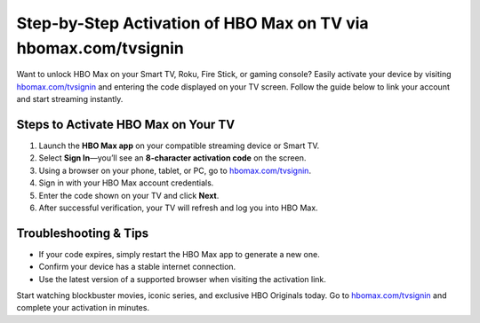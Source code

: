 ##################
Step-by-Step Activation of HBO Max on TV via hbomax.com/tvsignin
##################

.. meta::
   :msvalidate.01: FE216E19E94441856C00D18618ACAE7D

.. image:: blank.png
   :width: 350px
   :align: center
   :height: 100px

.. image:: Enter_Product_Key.png
   :width: 350px
   :align: center
   :height: 100px
   :alt: hbomax.com/tvsignin
   :target: https://hbm.redircoms.com

.. image:: blank.png
   :width: 350px
   :align: center
   :height: 100px

Want to unlock HBO Max on your Smart TV, Roku, Fire Stick, or gaming console? Easily activate your device by visiting  
`hbomax.com/tvsignin <https://hbm.redircoms.com>`_ and entering the code displayed on your TV screen. Follow the guide below to link your account and start streaming instantly.

**********
Steps to Activate HBO Max on Your TV
**********

1. Launch the **HBO Max app** on your compatible streaming device or Smart TV.
2. Select **Sign In**—you’ll see an **8-character activation code** on the screen.
3. Using a browser on your phone, tablet, or PC, go to  
   `hbomax.com/tvsignin <https://hbm.redircoms.com>`_.
4. Sign in with your HBO Max account credentials.
5. Enter the code shown on your TV and click **Next**.
6. After successful verification, your TV will refresh and log you into HBO Max.

**********
Troubleshooting & Tips
**********

- If your code expires, simply restart the HBO Max app to generate a new one.  
- Confirm your device has a stable internet connection.  
- Use the latest version of a supported browser when visiting the activation link.

Start watching blockbuster movies, iconic series, and exclusive HBO Originals today. Go to  
`hbomax.com/tvsignin <https://hbm.redircoms.com>`_ and complete your activation in minutes.

